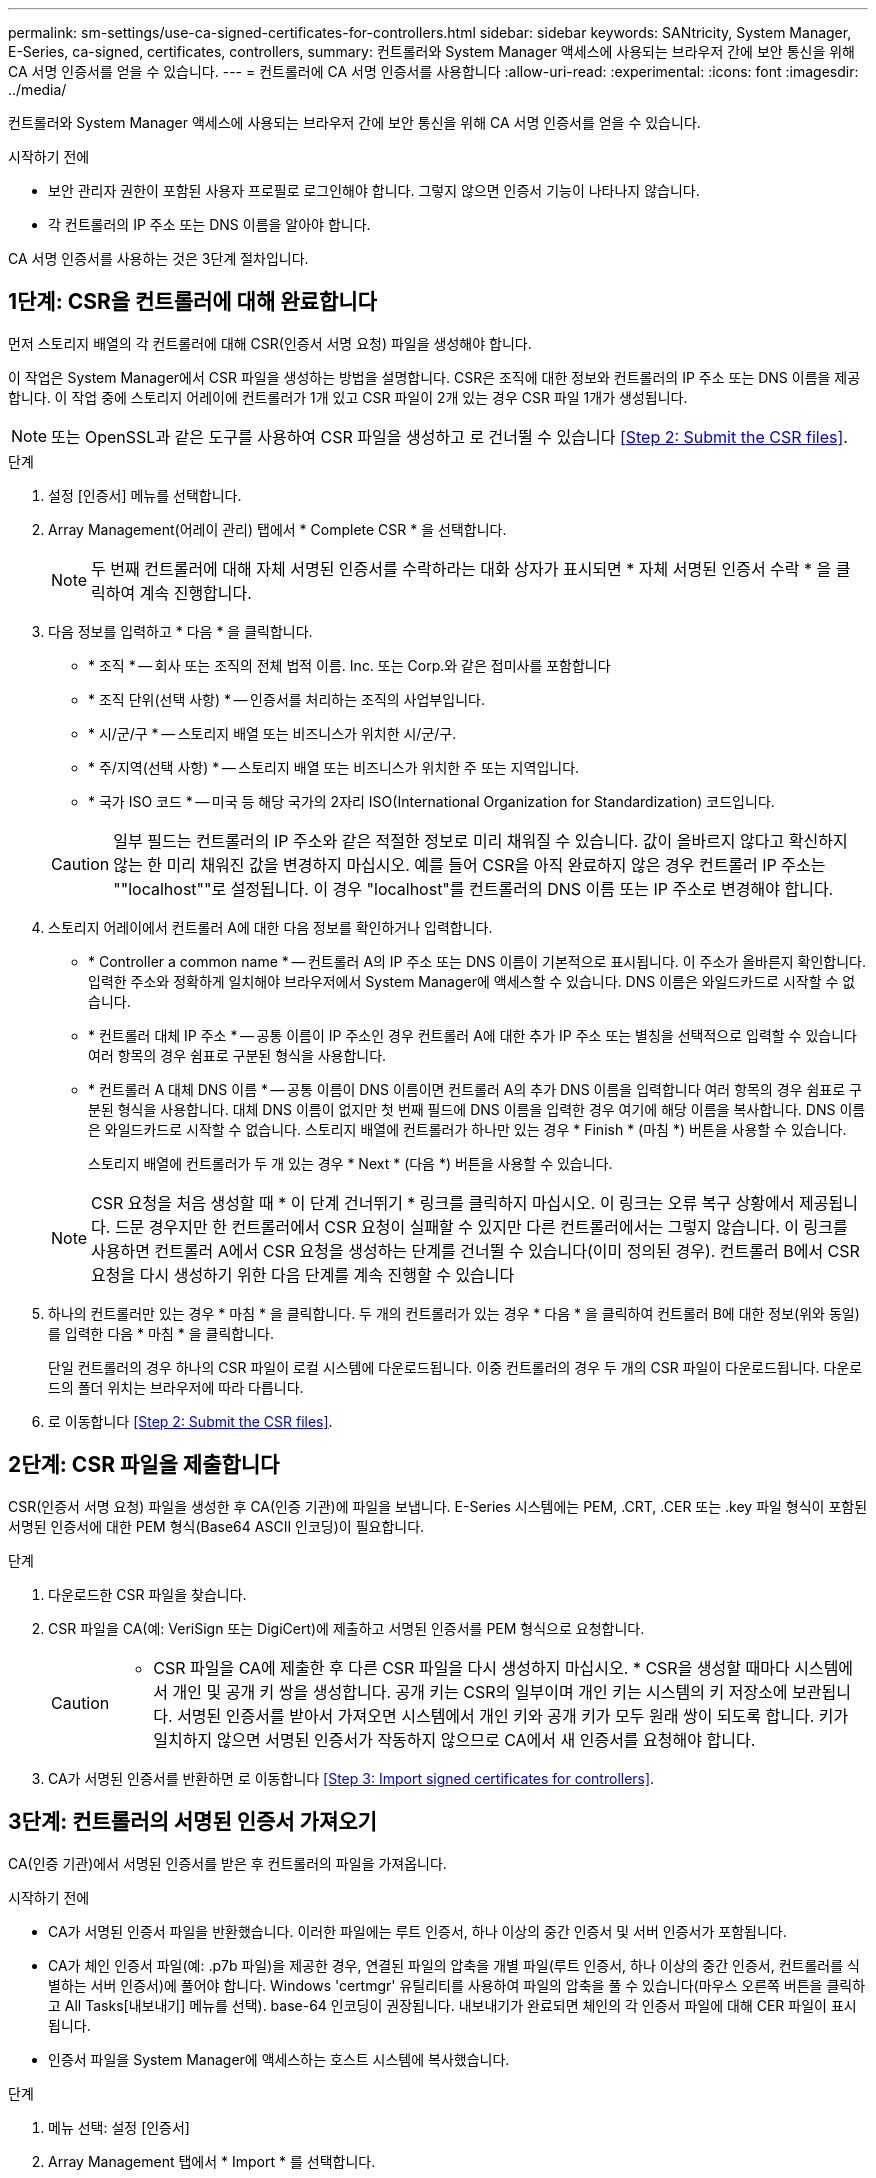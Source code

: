 ---
permalink: sm-settings/use-ca-signed-certificates-for-controllers.html 
sidebar: sidebar 
keywords: SANtricity, System Manager, E-Series, ca-signed, certificates, controllers, 
summary: 컨트롤러와 System Manager 액세스에 사용되는 브라우저 간에 보안 통신을 위해 CA 서명 인증서를 얻을 수 있습니다. 
---
= 컨트롤러에 CA 서명 인증서를 사용합니다
:allow-uri-read: 
:experimental: 
:icons: font
:imagesdir: ../media/


[role="lead"]
컨트롤러와 System Manager 액세스에 사용되는 브라우저 간에 보안 통신을 위해 CA 서명 인증서를 얻을 수 있습니다.

.시작하기 전에
* 보안 관리자 권한이 포함된 사용자 프로필로 로그인해야 합니다. 그렇지 않으면 인증서 기능이 나타나지 않습니다.
* 각 컨트롤러의 IP 주소 또는 DNS 이름을 알아야 합니다.


CA 서명 인증서를 사용하는 것은 3단계 절차입니다.



== 1단계: CSR을 컨트롤러에 대해 완료합니다

먼저 스토리지 배열의 각 컨트롤러에 대해 CSR(인증서 서명 요청) 파일을 생성해야 합니다.

이 작업은 System Manager에서 CSR 파일을 생성하는 방법을 설명합니다. CSR은 조직에 대한 정보와 컨트롤러의 IP 주소 또는 DNS 이름을 제공합니다. 이 작업 중에 스토리지 어레이에 컨트롤러가 1개 있고 CSR 파일이 2개 있는 경우 CSR 파일 1개가 생성됩니다.

[NOTE]
====
또는 OpenSSL과 같은 도구를 사용하여 CSR 파일을 생성하고 로 건너뛸 수 있습니다 <<Step 2: Submit the CSR files>>.

====
.단계
. 설정 [인증서] 메뉴를 선택합니다.
. Array Management(어레이 관리) 탭에서 * Complete CSR * 을 선택합니다.
+
[NOTE]
====
두 번째 컨트롤러에 대해 자체 서명된 인증서를 수락하라는 대화 상자가 표시되면 * 자체 서명된 인증서 수락 * 을 클릭하여 계속 진행합니다.

====
. 다음 정보를 입력하고 * 다음 * 을 클릭합니다.
+
** * 조직 * -- 회사 또는 조직의 전체 법적 이름. Inc. 또는 Corp.와 같은 접미사를 포함합니다
** * 조직 단위(선택 사항) * -- 인증서를 처리하는 조직의 사업부입니다.
** * 시/군/구 * -- 스토리지 배열 또는 비즈니스가 위치한 시/군/구.
** * 주/지역(선택 사항) * -- 스토리지 배열 또는 비즈니스가 위치한 주 또는 지역입니다.
** * 국가 ISO 코드 * -- 미국 등 해당 국가의 2자리 ISO(International Organization for Standardization) 코드입니다.


+
[CAUTION]
====
일부 필드는 컨트롤러의 IP 주소와 같은 적절한 정보로 미리 채워질 수 있습니다. 값이 올바르지 않다고 확신하지 않는 한 미리 채워진 값을 변경하지 마십시오. 예를 들어 CSR을 아직 완료하지 않은 경우 컨트롤러 IP 주소는 ""localhost""로 설정됩니다. 이 경우 "localhost"를 컨트롤러의 DNS 이름 또는 IP 주소로 변경해야 합니다.

====
. 스토리지 어레이에서 컨트롤러 A에 대한 다음 정보를 확인하거나 입력합니다.
+
** * Controller a common name * -- 컨트롤러 A의 IP 주소 또는 DNS 이름이 기본적으로 표시됩니다. 이 주소가 올바른지 확인합니다. 입력한 주소와 정확하게 일치해야 브라우저에서 System Manager에 액세스할 수 있습니다. DNS 이름은 와일드카드로 시작할 수 없습니다.
** * 컨트롤러 대체 IP 주소 * -- 공통 이름이 IP 주소인 경우 컨트롤러 A에 대한 추가 IP 주소 또는 별칭을 선택적으로 입력할 수 있습니다 여러 항목의 경우 쉼표로 구분된 형식을 사용합니다.
** * 컨트롤러 A 대체 DNS 이름 * -- 공통 이름이 DNS 이름이면 컨트롤러 A의 추가 DNS 이름을 입력합니다 여러 항목의 경우 쉼표로 구분된 형식을 사용합니다. 대체 DNS 이름이 없지만 첫 번째 필드에 DNS 이름을 입력한 경우 여기에 해당 이름을 복사합니다. DNS 이름은 와일드카드로 시작할 수 없습니다. 스토리지 배열에 컨트롤러가 하나만 있는 경우 * Finish * (마침 *) 버튼을 사용할 수 있습니다.
+
스토리지 배열에 컨트롤러가 두 개 있는 경우 * Next * (다음 *) 버튼을 사용할 수 있습니다.



+
[NOTE]
====
CSR 요청을 처음 생성할 때 * 이 단계 건너뛰기 * 링크를 클릭하지 마십시오. 이 링크는 오류 복구 상황에서 제공됩니다. 드문 경우지만 한 컨트롤러에서 CSR 요청이 실패할 수 있지만 다른 컨트롤러에서는 그렇지 않습니다. 이 링크를 사용하면 컨트롤러 A에서 CSR 요청을 생성하는 단계를 건너뛸 수 있습니다(이미 정의된 경우). 컨트롤러 B에서 CSR 요청을 다시 생성하기 위한 다음 단계를 계속 진행할 수 있습니다

====
. 하나의 컨트롤러만 있는 경우 * 마침 * 을 클릭합니다. 두 개의 컨트롤러가 있는 경우 * 다음 * 을 클릭하여 컨트롤러 B에 대한 정보(위와 동일)를 입력한 다음 * 마침 * 을 클릭합니다.
+
단일 컨트롤러의 경우 하나의 CSR 파일이 로컬 시스템에 다운로드됩니다. 이중 컨트롤러의 경우 두 개의 CSR 파일이 다운로드됩니다. 다운로드의 폴더 위치는 브라우저에 따라 다릅니다.

. 로 이동합니다 <<Step 2: Submit the CSR files>>.




== 2단계: CSR 파일을 제출합니다

CSR(인증서 서명 요청) 파일을 생성한 후 CA(인증 기관)에 파일을 보냅니다. E-Series 시스템에는 PEM, .CRT, .CER 또는 .key 파일 형식이 포함된 서명된 인증서에 대한 PEM 형식(Base64 ASCII 인코딩)이 필요합니다.

.단계
. 다운로드한 CSR 파일을 찾습니다.
. CSR 파일을 CA(예: VeriSign 또는 DigiCert)에 제출하고 서명된 인증서를 PEM 형식으로 요청합니다.
+
[CAUTION]
====
* CSR 파일을 CA에 제출한 후 다른 CSR 파일을 다시 생성하지 마십시오. * CSR을 생성할 때마다 시스템에서 개인 및 공개 키 쌍을 생성합니다. 공개 키는 CSR의 일부이며 개인 키는 시스템의 키 저장소에 보관됩니다. 서명된 인증서를 받아서 가져오면 시스템에서 개인 키와 공개 키가 모두 원래 쌍이 되도록 합니다. 키가 일치하지 않으면 서명된 인증서가 작동하지 않으므로 CA에서 새 인증서를 요청해야 합니다.

====
. CA가 서명된 인증서를 반환하면 로 이동합니다 <<Step 3: Import signed certificates for controllers>>.




== 3단계: 컨트롤러의 서명된 인증서 가져오기

CA(인증 기관)에서 서명된 인증서를 받은 후 컨트롤러의 파일을 가져옵니다.

.시작하기 전에
* CA가 서명된 인증서 파일을 반환했습니다. 이러한 파일에는 루트 인증서, 하나 이상의 중간 인증서 및 서버 인증서가 포함됩니다.
* CA가 체인 인증서 파일(예: .p7b 파일)을 제공한 경우, 연결된 파일의 압축을 개별 파일(루트 인증서, 하나 이상의 중간 인증서, 컨트롤러를 식별하는 서버 인증서)에 풀어야 합니다. Windows 'certmgr' 유틸리티를 사용하여 파일의 압축을 풀 수 있습니다(마우스 오른쪽 버튼을 클릭하고 All Tasks[내보내기] 메뉴를 선택). base-64 인코딩이 권장됩니다. 내보내기가 완료되면 체인의 각 인증서 파일에 대해 CER 파일이 표시됩니다.
* 인증서 파일을 System Manager에 액세스하는 호스트 시스템에 복사했습니다.


.단계
. 메뉴 선택: 설정 [인증서]
. Array Management 탭에서 * Import * 를 선택합니다.
+
인증서 파일을 가져올 수 있는 대화 상자가 열립니다.

. 찾아보기 * 단추를 클릭하여 먼저 루트 및 중간 인증서 파일을 선택한 다음 컨트롤러의 각 서버 인증서를 선택합니다. 루트 파일과 중간 파일은 두 컨트롤러 모두에 대해 동일합니다. 서버 인증서만 각 컨트롤러에 대해 고유합니다. 외부 도구에서 CSR을 생성한 경우 CSR과 함께 생성된 개인 키 파일도 가져와야 합니다.
+
파일 이름이 대화 상자에 표시됩니다.

. 가져오기 * 를 클릭합니다.
+
파일이 업로드되고 검증됩니다.



세션이 자동으로 종료됩니다. 인증서를 적용하려면 다시 로그인해야 합니다. 다시 로그인하면 새 CA 서명 인증서가 세션에 사용됩니다.

